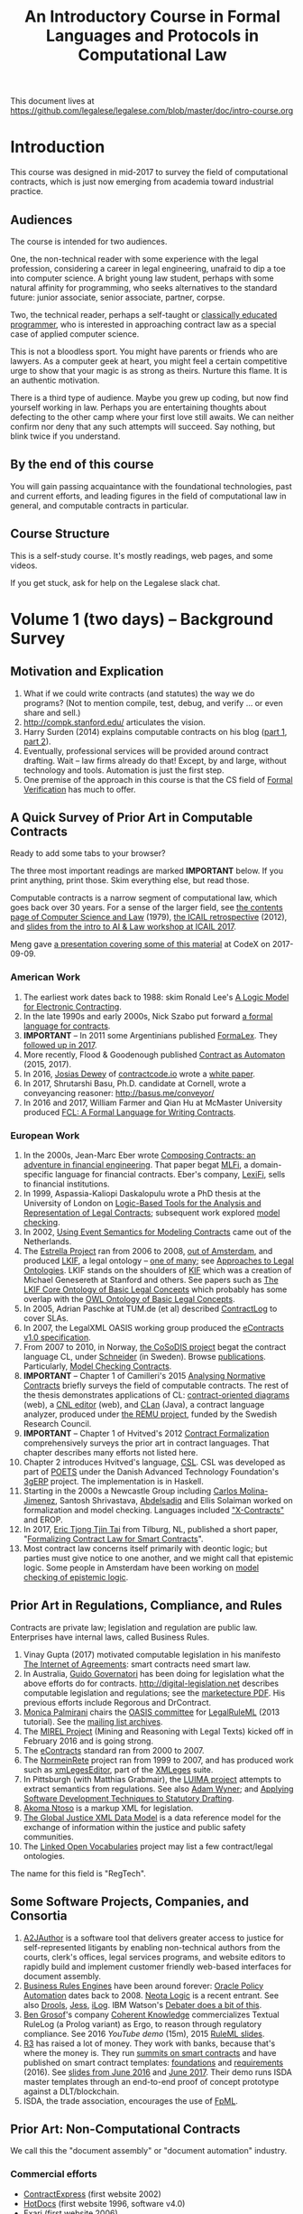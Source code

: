 #+TITLE: An Introductory Course in Formal Languages and Protocols in Computational Law

This document lives at https://github.com/legalese/legalese.com/blob/master/doc/intro-course.org

* Introduction

This course was designed in mid-2017 to survey the field of computational contracts, which is just now emerging from academia toward industrial practice.

** Audiences

The course is intended for two audiences.

One, the non-technical reader with some experience with the legal profession, considering a career in legal engineering, unafraid to dip a toe into computer science. A bright young law student, perhaps with some natural affinity for programming, who seeks alternatives to the standard future: junior associate, senior associate, partner, corpse.

Two, the technical reader, perhaps a self-taught or [[http://matt.might.net/articles/what-cs-majors-should-know/][classically educated programmer]], who is interested in approaching contract law as a special case of applied computer science.

This is not a bloodless sport. You might have parents or friends who are lawyers. As a computer geek at heart, you might feel a certain competitive urge to show that your magic is as strong as theirs. Nurture this flame. It is an authentic motivation.

There is a third type of audience. Maybe you grew up coding, but now find yourself working in law. Perhaps you are entertaining thoughts about defecting to the other camp where your first love still awaits. We can neither confirm nor deny that any such attempts will succeed. Say nothing, but blink twice if you understand.

** By the end of this course

You will gain passing acquaintance with the foundational technologies, past and current efforts, and leading figures in the field of computational law in general, and computable contracts in particular.

** Course Structure

This is a self-study course. It's mostly readings, web pages, and some videos.

If you get stuck, ask for help on the Legalese slack chat.

* Volume 1 (two days) -- Background Survey

** Motivation and Explication

1. What if we could write contracts (and statutes) the way we do programs? (Not to mention compile, test, debug, and verify ... or even share and sell.)
2. http://compk.stanford.edu/ articulates the vision.
3. Harry Surden (2014) explains computable contracts on his blog ([[http://www.harrysurden.com/wordpress/archives/203][part 1]], [[http://www.harrysurden.com/wordpress/archives/230][part 2]]).
4. Eventually, professional services will be provided around contract drafting. Wait -- law firms already do that! Except, by and large, without technology and tools. Automation is just the first step.
5. One premise of the approach in this course is that the CS field of [[https://en.wikipedia.org/wiki/Formal_verification][Formal Verification]] has much to offer.

** A Quick Survey of Prior Art in Computable Contracts

Ready to add some tabs to your browser?

The three most important readings are marked *IMPORTANT* below. If you print anything, print those. Skim everything else, but read those.

Computable contracts is a narrow segment of computational law, which goes back over 30 years. For a sense of the larger field, see [[https://www.researchgate.net/publication/259872879_The_TAXMAN_Project_Towards_a_Cognitive_Theory_of_Legal_Argument][the contents page of Computer Science and Law]] (1979), [[https://drive.google.com/open?id=0BxOaYa8pqqSwNWg4d1lsSGJnSVE][the ICAIL retrospective]] (2012), and [[https://drive.google.com/open?id=0BxOaYa8pqqSwNFlaNEUzd1d3RGc][slides from the intro to AI & Law workshop at ICAIL 2017]].

Meng gave [[https://docs.google.com/presentation/d/1qP7Immmo51Rik9X96KmyZPLi2zC2mGQSTgsWccq3wNA/edit#slide=id.g228038fb28_0_3][a presentation covering some of this material]] at CodeX on 2017-09-09.

*** American Work

1. The earliest work dates back to 1988: skim Ronald Lee's [[https://www.researchgate.net/publication/228185635_A_Logic_Model_for_Electronic_Contracting][A Logic Model for Electronic Contracting]].
2. In the late 1990s and early 2000s, Nick Szabo put forward [[http://nakamotoinstitute.org/contract-language/][a formal language for contracts]].
3. *IMPORTANT* -- In 2011 some Argentinians published [[http://publicaciones.dc.uba.ar/Publications/2011/GMS11/gms_flacos-2011-tr.pdf][FormaLex]]. They [[https://drive.google.com/open?id=0BxOaYa8pqqSwT01LUGdDMjdMRXc][followed up in 2017]].
4. More recently, Flood & Goodenough published [[https://www.financialresearch.gov/working-papers/files/OFRwp-2015-04_Contract-as-Automaton-The-Computational-Representation-of-Financial-Agreements.pdf][Contract as Automaton]] (2015, 2017).
5. In 2016, [[https://www.hklaw.com/Josias-Dewey/][Josias Dewey]] of [[http://contractcode.io/][contractcode.io]] wrote a [[https://docs.google.com/document/d/1Cun8B6V_CbedxrhW26j0ZfAfcuVKtrVOdg9tY7XR8Lw/edit][white paper]].
6. In 2017, Shrutarshi Basu, Ph.D. candidate at Cornell, wrote a conveyancing reasoner: http://basus.me/conveyor/
7. In 2016 and 2017, William Farmer and Qian Hu at McMaster University produced [[https://link.springer.com/chapter/10.1007%252F978-3-319-56157-8_9][FCL: A Formal Language for Writing Contracts]].

*** European Work

1. In the 2000s, Jean-Marc Eber wrote [[https://www.lexifi.com/files/resources/MLFiPaper.pdf][Composing Contracts: an adventure in financial engineering]]. That paper begat [[https://www.lexifi.com/product/technology/contract-description-language][MLFi]], a domain-specific language for financial contracts. Eber's company, [[https://www.lexifi.com/company][LexiFi]], sells to financial institutions.
2. In 1999, Aspassia-Kaliopi Daskalopulu wrote a PhD thesis at the University of London on [[http://opim.wharton.upenn.edu/~sok/papers/d/AspassiaPhD.pdf][Logic-Based Tools for the Analysis and Representation of Legal Contracts]]; subsequent work explored [[https://arxiv.org/abs/cs/0106009][model checking]].
3. In 2002, [[https://www.computer.org/csdl/proceedings/hicss/2002/1435/07/14350170b.pdf][Using Event Semantics for Modeling Contracts]] came out of the Netherlands.
4. The [[http://www.estrellaproject.org/][Estrella Project]] ran from 2006 to 2008, [[http://www.leibnizcenter.org/][out of Amsterdam]], and produced [[https://github.com/RinkeHoekstra/lkif-core][LKIF]], a legal ontology -- [[http://www.leibnizcenter.org/~winkels/LegalOntologies.html][one of many]]; see [[https://www.amazon.com/Approaches-Legal-Ontologies-Methodologies-Governance/dp/9400734751/][Approaches to Legal Ontologies]]. LKIF stands on the shoulders of [[https://en.wikipedia.org/wiki/Knowledge_Interchange_Format][KIF]] which was a creation of Michael Genesereth at Stanford and others. See papers such as [[http://www.leibnizcenter.org/docs/hoekstra/Hoekstra-LOAIT07.pdf][The LKIF Core Ontology of Basic Legal Concepts]] which probably has some overlap with the [[http://www.estrellaproject.org/doc/D1.4-OWL-Ontology-of-Basic-Legal-Concepts.pdf][OWL Ontology of Basic Legal Concepts]].
5. In 2005, Adrian Paschke at TUM.de (et al) described [[http://rbsla.ruleml.org/docs/37910209.pdf][ContractLog]] to cover SLAs.
6. In 2007, the LegalXML OASIS working group produced the [[http://docs.oasis-open.org/legalxml-econtracts/CS01/legalxml-econtracts-specification-1.0.pdf][eContracts v1.0 specification]].
7. From 2007 to 2010, in Norway, [[http://cosodis.project.ifi.uio.no/][the CoSoDIS project]] begat the contract language CL, under [[http://www.cse.chalmers.se/~gersch/][Schneider]] (in Sweden). Browse [[http://cosodis.project.ifi.uio.no/publications.shtml][publications]]. Particularly, [[https://www.researchgate.net/publication/221027131_Model_Checking_Contracts_-_A_Case_Study][Model Checking Contracts]].
8. *IMPORTANT* -- Chapter 1 of Camilleri's 2015 [[https://gupea.ub.gu.se/bitstream/2077/40725/1/gupea_2077_40725_1.pdf][Analysing Normative Contracts]] briefly surveys the field of computable contracts. The rest of the thesis demonstrates applications of CL: [[http://remu.grammaticalframework.org/contracts/diagrams/][contract-oriented diagrams]] (web), a [[http://remu.grammaticalframework.org/contracts/cnl/][CNL editor]] (web), and [[http://www.cs.um.edu.mt/~svrg/Tools/CLTool/][CLan]] (Java), a contract language analyzer, produced under [[http://remu.grammaticalframework.org/contracts/][the REMU project]], funded by the Swedish Research Council.
9. *IMPORTANT* -- Chapter 1 of Hvitved's 2012 [[https://drive.google.com/open?id=0BxOaYa8pqqSwbl9GMWtwVU5HSFU][Contract Formalization]] comprehensively surveys the prior art in contract languages. That chapter describes many efforts not listed here.
10. Chapter 2 introduces Hvitved's language, [[https://drive.google.com/open?id=0BxOaYa8pqqSwbl9GMWtwVU5HSFU][CSL]]. CSL was developed as part of [[http://www.sciencedirect.com/science/article/pii/S156783260800074X][POETS]] under the Danish Advanced Technology Foundation's [[http://web.archive.org/web/20141216182613/http://3gerp.org/][3gERP]] project. The implementation is in Haskell.
11. Starting in the 2000s a Newcastle Group including [[https://scholar.google.com/citations?user=nBgFa0kAAAAJ][Carlos Molina-Jimenez]], Santosh Shrivastava, [[http://hdl.handle.net/10443/1814][Abdelsadiq]] and Ellis Solaiman worked on formalization and model checking. Languages included [[https://drive.google.com/open?id=0BxOaYa8pqqSwbkFhR3BHOEp5cGM]["X-Contracts"]] and EROP.
12. In 2017, [[http://www.cs.bath.ac.uk/smartlaw2017/papers/SmartLaw2017_paper_1.pdf][Eric Tjong Tjin Tai]] from Tilburg, NL, published a short paper, "[[http://www.cs.bath.ac.uk/smartlaw2017/papers/SmartLaw2017_paper_1.pdf][Formalizing Contract Law for Smart Contracts]]".
13. Most contract law concerns itself primarily with deontic logic; but parties must give notice to one another, and we might call that epistemic logic. Some people in Amsterdam have been working on [[https://link.springer.com/chapter/10.1007/978-3-662-48561-3_30][model checking of epistemic logic]].

** Prior Art in Regulations, Compliance, and Rules

Contracts are private law; legislation and regulation are public law. Enterprises have internal laws, called Business Rules.

1. Vinay Gupta (2017) motivated computable legislation in his manifesto [[http://internetofagreements.com/][The Internet of Agreements]]: smart contracts need smart law.
2. In Australia, [[http://www.governatori.net/research/pubs/index.html][Guido Governatori]] has been doing for legislation what the above efforts do for contracts. http://digital-legislation.net describes computable legislation and regulations; see the [[https://digital-legislation.net/img/concept-map.pdf][marketecture PDF]]. His previous efforts include Regorous and DrContract.
3. [[https://www.unibo.it/sitoweb/monica.palmirani/en][Monica Palmirani]] chairs the [[https://www.oasis-open.org/committees/tc_home.php?wg_abbrev=legalruleml][OASIS committee]] for [[http://www.governatori.net/papers/2013/ruleml2013tutorial.pdf][LegalRuleML]] (2013 tutorial). See the [[https://lists.oasis-open.org/archives/legalruleml/][mailing list archives]].
4. The [[http://mirelproject.eu/index.html][MIREL Project]] (Mining and Reasoning with Legal Texts) kicked off in February 2016 and is going strong.
5. The [[https://www.oasis-open.org/committees/tc_home.php?wg_abbrev=legalxml-econtracts#technical][eContracts]] standard ran from 2000 to 2007.
6. The [[http://web.archive.org/web/20080422234946/http://www.normeinrete.it/][NormeinRete]] project ran from 1999 to 2007, and has produced work such as [[https://www.researchgate.net/publication/260387643_xmLegesEditor_an_OpenSource_Visual_XML_Editor_for_supporting_Legal_National_Standards][xmLegesEditor]], part of the [[http://www.xmleges.org/eng/index.php?option=com_frontpage&Itemid=1][XMLeges]] suite.
7. In Pittsburgh (with Matthias Grabmair), the [[http://dl.acm.org/citation.cfm?id=2746096&dl=ACM&coll=DL&CFID=937658292&CFTOKEN=67801372][LUIMA project]] attempts to extract semantics from regulations. See also [[https://www.researchgate.net/publication/266177190_On_Rule_Extraction_from_Regulations][Adam Wyner]]; and [[http://works.bepress.com/hyun_lee/2/][Applying Software Development Techniques to Statutory Drafting]].
8. [[http://www.akomantoso.org/][Akoma Ntoso]] is a markup XML for legislation.
9. [[https://en.wikipedia.org/wiki/GJXDM][The Global Justice XML Data Model]] is a data reference model for the exchange of information within the justice and public safety communities.
10. The [[http://lov.okfn.org/dataset/lov/about][Linked Open Vocabularies]] project may list a few contract/legal ontologies.

The name for this field is "RegTech".

** Some Software Projects, Companies, and Consortia

1. [[https://www.kentlaw.iit.edu/institutes-centers/center-for-access-to-justice-and-technology/a2j-author][A2JAuthor]] is a software tool that delivers greater access to justice for self-represented litigants by enabling non-technical authors from the courts, clerk's offices, legal services programs, and website editors to rapidly build and implement customer friendly web-based interfaces for document assembly.
2. [[https://en.wikipedia.org/wiki/Business_rules_engine][Business Rules Engines]] have been around forever: [[https://en.wikipedia.org/wiki/Oracle_Policy_Automation][Oracle Policy Automation]] dates back to 2008. [[https://www.neotalogic.com/][Neota Logic]] is a recent entrant. See also [[https://en.wikipedia.org/wiki/Drools][Drools]], [[https://en.wikipedia.org/wiki/Jess_(programming_language)][Jess]], [[https://www-01.ibm.com/software/info/ilog/][iLog]]. IBM Watson's [[http://io9.gizmodo.com/ibms-watson-can-now-debate-its-opponents-1571837847][Debater does a bit of this]].
3. [[http://benjamingrosof.com/][Ben Grosof]]'s company [[http://www.coherentknowledge.com/][Coherent Knowledge]] commercializes Textual RuleLog (a Prolog variant) as Ergo, to reason through regulatory compliance. See 2016 [[variant of Textual R][YouTube demo]] (15m), 2015 [[https://www.slideshare.net/ruleml2012/ruleml2015-tutorial-powerful-practical-semantic-rules-in-rulelog-fundamentals-and-recent-progress][RuleML slides]].
4. [[http://www.r3.com/][R3]] has raised a lot of money. They work with banks, because that's where the money is. They run [[https://www.eventsforce.net/r3/frontend/reg/tAgendaWebsite.csp?pageID=1976&ef_sel_menu=44&eventID=9&mode=&eventID=9][summits on smart contracts]] and have published on smart contract templates: [[https://arxiv.org/abs/1608.00771][foundations]] and [[https://arxiv.org/pdf/1612.04496][requirements]] (2016). See [[https://drive.google.com/file/d/0BxOaYa8pqqSwWTAzS3hjZUlVWUk/view?usp=sharing][slides from June 2016]] and [[https://www.r3.com/slides/third-smart-contract-templates-summit-slides.pdf][June 2017]]. Their demo runs ISDA master templates through an end-to-end proof of concept prototype against a DLT/blockchain.
5. ISDA, the trade association, encourages the use of [[https://www2.isda.org/functional-areas/technology-infrastructure/fpml/][FpML]].

** Prior Art: Non-Computational Contracts

We call this the "document assembly" or "document automation" industry.

*** Commercial efforts

- [[http://www.contractexpress.com/][ContractExpress]] (first website 2002)
- [[http://www.hotdocs.com/][HotDocs]] (first website 1996, software v4.0)
- [[http://www.exari.com/][Exari]] (first website 2006)

*** Opensource Template and Expert Systems

- [[http://commonaccord.org/][CommonAccord]] (started 2001). Compare [[https://en.wikipedia.org/wiki/JavaScript_templating][text templating systems]] like [[http://handlebarsjs.com/][Handlebars]], and the ur-macro language [[https://en.wikipedia.org/wiki/M4_(computer_language)][m4]].
- [[http://commonform.github.io][CommonForm]] (started Feb 2015)
- [[http://docassemble.org/][DocAssemble]] (started Jan 2016)

*** Why aren't template approaches good enough?

- [[https://medium.com/@Legalese/code-is-law-is-code-4492c864f33f][Because you need first-class functions,]] and a formalization that natively supports modal logics in a way that naturally lends itself to formal verification methods.

** Conferences and Books

Skim the proceedings of past conferences.

- FLACOS, the workshop on Formal Languages And Contract-Oriented Software, ran from 2007 to 2012. [[http://flacos07.project.ifi.uio.no/][2007]] ([[http://folk.uio.no/gerardo/report-UiO-366.pdf][proceedings]]), [[http://flacos08.project.ifi.uio.no/][2008]] ([[http://www.cs.um.edu.mt/gordon.pace/Workshops/FLACOS2008/Proceedings.pdf][proceedings]]), [[http://web.archive.org/web/20130118003725/http://www.dsi.uclm.es/retics/flacos09/][2009]] ([[http://www.cs.um.edu.mt/gordon.pace/Research/Papers/flacos2009proceedings.pdf][proceedings]]), [[http://www.sefm2010.isti.cnr.it/workshops_flacos.php][2010]] ([[https://pdfs.semanticscholar.org/a6b8/1666650c9635f52c212a4fb2d481bbc1f02c.pdf][proceedings]]), [[http://flacos11.lcc.uma.es/][2011]] ([[https://arxiv.org/html/1109.2399][proceedings]]), [[http://www.um.edu.mt/ict/flacos2012/][2012]] ([[http://eptcs.web.cse.unsw.edu.au/content.cgi?FLACOS2012][proceedings]]).
- [[https://nms.kcl.ac.uk/icail2017/][ICAIL]] is in its 16th year; see [[http://dl.acm.org/event.cfm?id=RE294&CFID=947570198&CFTOKEN=59975776][past papers]].
- [[http://jurix.nl/][Jurix]] is in its 30th year, run by the Dutch [[https://en.wikipedia.org/wiki/JURIX][Foundation for Legal Knowledge and Information Systems]]. See sample proceedings from [[http://jurix.nl/pdf/j91-02.pdf][1991: isomorphic models of separate rules and exceptions in legislation]] by Henry Prakken.
- summer school: [[https://lawandlogic.org/][Law and Logic]] is a quick intro.
- [[http://www.springer.com/gp/book/9783319195742][Logic in the Theory and Practice of Lawmaking]] is a much longer textbook.
- summer school: [[http://2017.ruleml-rr.org/][RuleML / Rules and Reasoning]]
- summer school: [[http://deepspec.org/events/ss17detail.html][DeepSpec]]

** Researchers

European researchers tend to be CS professors with an interest in law.

US researchers tend to be law professors with an interest in software.

*** European researchers

- [[http://www.cse.chalmers.se/~gersch/][Gerardo Schneider]], CS Professor at the University of Gothenburg, Sweden. (Connected with CL)
- [[http://www.cs.um.edu.mt/gordon.pace/projects.html][Gordon Pace]], Associate CS/ICT Professor at the University of Malta. ([[http://www.cs.um.edu.mt/gordon.pace/publications.html][publications]])
- [[http://www.cse.chalmers.se/~cajohn/][John J. Camilleri]], Ph.D. student at Chalmers University of Technology and the University of Gothenburg, Sweden.
- [[http://www.governatori.net/research/][Guido Governatori]], Senior Principal Researcher at NICTA Queensland, Australia. (Connected with digital-legislation.net)
- [[http://www.eui.eu/DepartmentsAndCentres/Law/People/Professors/Sartor.aspx][Giovanni Sartor]], Professor, Legal Informatics, European University Institute of Florence.
- [[https://www.abdn.ac.uk/ncs/people/profiles/azwyner][Adam Wyner]], Lecturer, University of Aberdeen, focuses on modeling argumentation and legal reasoning.
- [[https://scholar.google.com/citations?user=aPIm2nYAAAAJ][Rinke Hoekstra]], VU University Amsterdam, is the LKIF OWL guy.
- [[https://nms.kcl.ac.uk/peter.mcburney/blockchain.html][Peter McBurney]] at King's College London is interested in blockchain smart contracts.

*** USA!

- [[http://www.harrysurden.com/][Harry Surden]], Colorado Law School. [[http://lawreview.law.ucdavis.edu/issues/46/2/articles/46-2_surden.pdf][Computable Contracts]], 2012
- [[http://www.danielmartinkatz.com/][Daniel Martin Katz]], Illinois Tech - Chicago Kent College of Law. [[https://computationallegalstudies.com/][Computational Legal Studies]], co-founder [[https://lexpredict.com/][LexPredict]].
- [[https://en.wikipedia.org/wiki/John_Henry_Clippinger,_Jr.][John Henry Clippinger]], MIT Media Lab, previously the [[https://cyber.harvard.edu/people/jclippinger][Law Lab]] at Berkman with
- [[http://www.vermontlaw.edu/directory/person?name=Goodenough,Oliver][Oliver Goodenough]], Vermont Law School, co-founder [[https://www.skoposlabs.com/][Skopos Labs]]; co-authored with
- [[http://www.flood-dalton.org/mark/][Mark Flood]], [[http://www.treasury.gov/initiatives/Pages/ofr.aspx][OFR]].
- [[http://www.nyls.edu/faculty/faculty-profiles/faculty_profiles/houman_shadab/][Houman Shadab]], New York Law School, co-founder [[http://clause.io/][clause.io]].
- Thorne McCarty: [[http://digitalcommons.law.msu.edu/lr/vol2016/iss2/5][one]], [[https://www.researchgate.net/publication/316523910_Probability_Geometry_Logic_A_Triptych_for_a_Learnable_Knowledge_Representation_Language][two]], three

** Organizations with related interests

Mostly in the blockchain / smart contracts space.

- Primavera's [[http://coalalex.org/][Coala Lex]] is interested in relating blockchain smart contracts to the incumbent legal system.
- [[https://www.hyperledger.org/][Hyperledger]] comes off the Linux Foundation.
- [[http://www.r3.com/][R3]] was described above.
- [[http://iaail.org/][IAAIL]] is the International Association for Artificial Intelligence and Law. They run the ICAIL conference.
- Vinay Gupta and Rob Knight at [[http://hexayurt.capital/][Hexayurt Capital]] are plotting to realize the vision described at http://www.internetofagreements.com/
- John Armour, Sarah Green, and perhaps others at Oxford are working on something that Meng will learn more about soon.

** Other Resources

Legalese's "[[https://legalese.com/v1.0/page/past][Past]]" page attempts to survey the research.

Legalese's "[[https://legalese.com/v1.0/page/present][Present]]" page shows the subset of today's LegalTech industry landscape related to contracts.

* Volume 2 (one semester) -- Introduction to L4

/This section is under construction./

This volume teaches L4. It will take a few months to get productive.

As a newly fledged legal developer, you will be ready to use the language and its tools to read and write contracts-as-code and legislation-as-code.

You will be able to generate visualizations and operate the verification engine.

You can start contributing to opensource libraries of contract code. Share your work on Github.

** Contents

*** Motivation

- Darmstadter, Precision's Counterfeit
- https://papers.ssrn.com/sol3/papers.cfm?abstract_id=332941

*** Warm-Ups: Trying Out Some Existing Contract Language Environments

- Visit AnaCon, CL, Clang. Observe C-OD.
- Visit the Basus environment.
- Visit [[https://drive.google.com/open?id=0BxOaYa8pqqSwbl9GMWtwVU5HSFU][CSL]] and POETS.
- You should at least learn SQL.

*** The Be-All and End-All of Contract Languages

**** Introduction to L4.
L4 is basically CL's extensions bolted on top of a CSL core.

**** Using L4 to develop contracts.
Write your first contract.
**** Syntax: Control Flow and Clause Composition
**** Syntax: Rules
**** Syntax: Genre Extensions
financial agreements

startup investments

corporate law

employment agreements

NDAs

ESOPs

conveyancing

maritime agreements

**** Review the contract library.
Jurisdiction customization.
**** Using L4 to develop legislation.
Write your first bill.
Rule defeasibility.
**** Review the statute library.

*** Secondary Weapon Enhancements

**** Automated Bug-Finding.

Introduction to CTL*.

Introduction to TLA+.
http://lamport.azurewebsites.net/tla/book-02-08-08.pdf

Review of Model Checking with CL.

Property verification via model checking.

Conflict detection via model checking.
***** A Bestiary of Standard Bugs

****** Type Errors.
Debt vs Equity.
****** Action Conflicts.
****** Rule Conflicts.
****** Loopholes.
****** Dangling References.
****** Undefined Terms.
****** Inconsistency with Legislation.
****** Model Checking Property Violations.
****** Incompleteness.


**** Multilingual Natural Language Generation.

Introduction to GF.

https://www.youtube.com/watch?v=x1LFbDQhbso

http://www.grammaticalframework.org/~aarne/ud-gf-malta-2017.pdf



***** English Output

***** Italian Output

***** Indonesian Output

***** German Output

https://papers.ssrn.com/sol3/papers.cfm?abstract_id=596668

**** Type Checking.

Sanity checking.

Domain Expressions.

PCSL.

Debt vs Equity example.

**** Visualization. Scenario explorers.

**** Ambiguity.

https://papers.ssrn.com/sol3/papers.cfm?abstract_id=332984

https://papers.ssrn.com/sol3/papers.cfm?abstract_id=1288689

**** Call-Outs to Oracles.



*** Advanced L4

**** The Interpretation Combinator: "It Depends"

**** Ternary Logic: Yes, No, Maybe

**** Building an Expert System in L4

*** Social Implications
[[http://www.theconglomerate.org/2009/11/a-wiki-for-contracts-transactional-lawyers-wanted.html][Github for Contracts]]


* Volume 3 (one to two years) -- Advanced Background

/This section is under construction./

There is enough material in here for a Master's degree. If you go fast, you could cover it all in a year. If you go deep, it might take two.

You will understand the mathematical logic and architectural decisions that inform the design of the L4 language.

You'll be ready to start developing and extending the core language itself, the way Guido van Rossum develops Python, the way Mats develops Ruby, the way DHH developed Rails.

When you attend academic conferences about law and logic, you will be able to follow the arguments of wizards about the fine points of action logics vs state logics; about whether Hvitved loses anything by defining permission in terms of counterparty obligations; about whether CSL, CL, or FL better sidesteps the paradoxes of Standard Deontic Logic; about whether Governatori's defeasible logics map elegantly to SBVR and LegalRuleML.

** Motivation and Problems

- How to be a Genius (vs a Consultant), with thanks to ed kmett.
- three generations of document assembly

** Prior Art: Computational Law Projects

We review the above projects in more detail.

** Prior Art: Rule languages. Declarative Programming.

- https://en.wikipedia.org/wiki/Business_rules_engine
- Governatori: [[https://www.researchgate.net/publication/37617796_Representing_Business_Contracts_in_RuleML][Representing Business Contracts in RuleML]]

** Use Case: terms of service, privacy policies

- [[https://en.wikipedia.org/wiki/Creative_Commons_Rights_Expression_Language][ccREL]] ([[https://www.w3.org/Submission/ccREL/][w3c]])
- [[https://www.w3.org/community/odrl/][ODRL]]
- http://uterms.software/
- http://openminted.eu/
- http://remu.grammaticalframework.org/contracts/ is the index to a lot of work product from REMU including CNL and C-OD
- http://remu.grammaticalframework.org/contracts/converter/
- http://remu.grammaticalframework.org/retreat/2016/ workplan for june 2016 to 2017

** Introduction to Business Modeling

- http://www.omg.org/spec/SBVR/index.htm
- http://www.omg.org/spec/BPMN/index.htm
- http://www.omg.org/spec/CMMN/index.htm
- http://www.omg.org/spec/DMN/
- https://www.slideshare.net/dgagne/bpmncmmndmn-an-intro-to-the-triple-crown-of-process-improvement-standards-denis-gagne
- [[https://en.wikipedia.org/wiki/Object_Constraint_Language][OCL]] is part of [[https://en.wikipedia.org/wiki/Unified_Modeling_Language][UML]]; see [[https://orbilu.uni.lu/bitstream/10993/15339/1/oclr-report.pdf][OCLR]] for temporals
- conversion of BPMN to natural language: see [[http://www.henrikleopold.com/publications/][Henrik Leopold]]'s [[http://www.henrikleopold.com/downloads/][software]].

** Introduction to Semantic Web
- https://www.w3.org/Submission/SWRL/
- OWL
- CommonRules

** Introduction to Business Rules
- OPA
- Drools / Jess
- iLog
- DataLog / RuleLog / [[http://flora.sourceforge.net/tutorial.html][Flora-2]] / CoherentKnowledge

** Introduction to KRR

Knowledge representation and reasoning

http://www.mirelproject.eu/publications/D1.1.pdf

e.g. the representation of time: http://ceur-ws.org/Vol-1875/paper2.pdf

** Prior Art: Computational Contracts

- Previous Contract Languages. FormaLex, CL, CSL. See [[*A High-Level Survey of Prior Art in Contracts][above]].

** Introduction to Computational Linguistics

- Natural Language Processing. NLTK.
  - spacy.io
  - https://bitbucket.org/coherentknowledge/ergonlp
  - https://www.lexpredict.com/2017/07/03/open-sourcing-contract-analytics-platform/
  - prolog.
- Natural Language Generation.
- Text Planning.
- Introduction to Grammatical Framework.
- https://amr.isi.edu/index.html
- framenet, wordnet, etc.
  - https://framenet2.icsi.berkeley.edu/fnReports/data/frameIndex.xml?frame=Required_event
  - https://framenet2.icsi.berkeley.edu/fnReports/data/frameIndex.xml?frame=Desirable_event

** Introduction to Mathematical Logic

- [[http://repository.cmu.edu/cgi/viewcontent.cgi?article=1923&context=compsci][On the Unusual Effectiveness of Logic in Computer Science]]
- Predicate Logic.
- Modal logics. Kripke structures. Deontic, Epistemic, Temporal, Dynamic Logics.
- Standard Deontic Logic and its paradoxes.
- Defeasible Logic: Governatori. Finite Automata.

** Introduction to Functional Programming.

- Introduction to Functional Programming. haskellbook.com.

** Applications in AI

*** Apollo vs Dionysus
- The [[https://docs.google.com/presentation/d/1xrQebPOlxgnRumPN77fa72wxzvK1m4FOKDOs_03UHP4/pub?start=false&loop=false&delayms=3000][A.I. Dichotomy]]: Symbolic vs Statistical, Logic vs Emotion, Apollo vs Dionysus

*** explainability
- http://clasp.gu.se/news-events/conference-on-logic-and-machine-learning-in-natural-language--laml-/invited-abstracts/aarne-ranta
- http://www.law.nyu.edu/centers/ili/events/algorithms-and-explanations

** Programming Language Theory

- Programming Paradigms.
- Types and Programming Languages.
- Automated Theorem Proving
- Agda, Idris and CoQ
- Dependent Types in Haskell
- Dependent Types in GF

** Model Checking

- Model Checking. CTL* and LCTL. Uppaal. Alloy. [[https://yurichev.com/writings/SAT_SMT_draft-EN.pdf][SAT/SMT]]. [[http://smtlib.cs.uiowa.edu/language.shtml][SMTLIB2]]. Z3.
- VTSA summer school: http://resources.mpi-inf.mpg.de/departments/rg1/conferences/vtsa17/index.html
- SAT/SMT summer school: http://www.sc-square.org/CSA/school/programme.html
- FormaLex

** Our Contribution

- Introduction to Contract Law.
- The Clause Construct.
- The Interpretation Combinator.
- Extending the core language with subdomain expression languages.


* Volume 4 (three to six years) -- Research Directions

After mastering the above subjects, pick an advanced topic and dive in. You may spend several years [[http://matt.might.net/articles/phd-school-in-pictures/][advancing the state of the art]]. For extra credit, move to Northern Europe and attach yourself to one of the professors in the field. You will probably come away with a Ph.D.

- Temporal Issues in Legislative Versioning. Computing legality over time. Introduction to bitemporal databases. Applications to legal scenarios.
- [[http://www.springer.com/gp/book/9783319195742][Logic in the Theory and Practice of Lawmaking]]: textbook. Pre-CS legal scholarship. Legal formalism vs legal realism. Types of rules. Complete vs Incomplete Contracts. Allocation of decision rights under uncertainty: I cut, you choose.
- NLG: Contract drafting. Ken Adams. Tina Stark. Quill. Text planning. [[https://papers.ssrn.com/sol3/papers.cfm?abstract_id=2932333][Interpretive caveats]].

